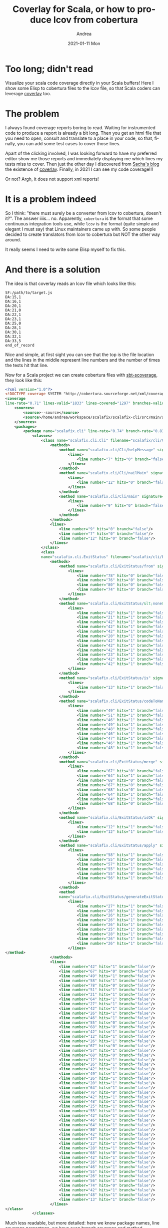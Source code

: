 #+TITLE:       Coverlay for Scala, or how to produce lcov from cobertura
#+AUTHOR:      Andrea
#+EMAIL:       andrea-dev@hotmail.com
#+DATE:        2021-01-11 Mon
#+URI:         /blog/%y/%m/%d/coverlay-for-scala-or-how-to-produce-lcov-from-cobertura
#+KEYWORDS:    scala, emacs
#+TAGS:        scala, emacs
#+LANGUAGE:    en
#+OPTIONS:     H:3 num:nil toc:nil \n:nil ::t |:t ^:nil -:nil f:t *:t <:t
#+DESCRIPTION: how to produce lcov files from cobertura and have coverage information in your Scala files

* Too long; didn't read
:PROPERTIES:
:ID:       06b20f65-1c64-4b70-a975-d627381022d8
:END:

Visualize your scala code coverage directly in your Scala buffers!
Here I show some Elisp to cobertura files to the lcov file, so that
Scala coders can leverage [[https://github.com/twada/coverlay.el][coverlay]] too.

* The problem

I always found coverage reports boring to read. Waiting for
instrumented code to produce a report is already a bit long. Then you
get an html file that you need to open, consult and translate to a
place in your code, so that, finally, you can add some test cases to
cover those lines.

Apart of the clicking involved, I was looking forward to have my
preferred editor show me those reports and immediately displaying me
which lines my tests miss to cover. Then just the other day I
discovered from [[https://sachachua.com/blog/category/emacs/][Sacha's blog]] the existence of [[https://github.com/twada/coverlay.el][coverlay]]. Finally, in
2021 I can see my code coverage!!!

Or not? Argh, it does not support xml reports!

* It is a problem indeed

So I think: "there must surely be a converter from lcov to cobertura,
doesn't it?". The answer iiiis... no. Apparently, =cobertura= is the
format that some continuous integration tools use, while =lcov= is the
format (quite simple and elegant I must say) that Linux maintainers
came up with. So some people decided to create translators from lcov
to cobertura but NOT the other way around.

It really seems I need to write some Elisp myself to fix this.

* And there is a solution

The idea is that coverlay reads an lcov file which looks like this:

#+begin_src text
SF:/path/to/target.js
DA:15,1
DA:16,1
DA:20,1
DA:21,0
DA:22,1
DA:23,1
DA:25,0
DA:28,1
DA:30,1
DA:32,1
DA:33,5
end_of_record
#+end_src

Nice and simple, at first sight you can see that the top is the file
location and the lines in the middle represent line numbers and the
number of times the tests hit that line.

Now for a Scala project we can create cobertura files with
[[https://github.com/scoverage/sbt-scoverage][sbt-scoverage]], they look like this:

#+begin_src xml
<?xml version="1.0"?>
<!DOCTYPE coverage SYSTEM "http://cobertura.sourceforge.net/xml/coverage-04.dtd">
<coverage 
line-rate="0.71" lines-valid="1833" lines-covered="1297" branches-valid="125" branches-covered="86" branch-rate="0.69" complexity="0" version="1.0" timestamp="1609609652641">
    <sources>
        <source>--source</source>
        <source>/home/andrea/workspace/scalafix/scalafix-cli/src/main/scala</source>
    </sources>
    <packages>
        <package name="scalafix.cli" line-rate="0.74" branch-rate="0.83" complexity="0">
            <classes>
                <class name="scalafix.cli.Cli" filename="scalafix/cli/Cli.scala" line-rate="0.00" branch-rate="0.00" complexity="0">
                    <methods>
                        <method name="scalafix.cli/Cli/helpMessage" signature="()V" line-rate="0.00" branch-rate="0.00" complexity="0">
                            <lines>
                                <line number="7" hits="0" branch="false"/>
                            </lines>
                        </method>
                        <method name="scalafix.cli/Cli/nailMain" signature="()V" line-rate="0.00" branch-rate="0.00" complexity="0">
                            <lines>
                                <line number="12" hits="0" branch="false"/>
                            </lines>
                        </method>
                        <method name="scalafix.cli/Cli/main" signature="()V" line-rate="0.00" branch-rate="0.00" complexity="0">
                            <lines>
                                <line number="9" hits="0" branch="false"/>
                            </lines>
                        </method>
                    </methods>
                    <lines>
                        <line number="9" hits="0" branch="false"/>
                        <line number="7" hits="0" branch="false"/>
                        <line number="12" hits="0" branch="false"/>
                    </lines>
                </class>
                <class 
                name="scalafix.cli.ExitStatus" filename="scalafix/cli/ExitStatus.scala" line-rate="0.78" branch-rate="0.83" complexity="0">
                    <methods>
                        <method name="scalafix.cli/ExitStatus/from" signature="()V" line-rate="0.00" branch-rate="0.00" complexity="0">
                            <lines>
                                <line number="78" hits="0" branch="false"/>
                                <line number="76" hits="0" branch="false"/>
                                <line number="80" hits="0" branch="false"/>
                                <line number="74" hits="0" branch="false"/>
                            </lines>
                        </method>
                        <method name="scalafix.cli/ExitStatus/&lt;none&gt;" signature="()V" line-rate="1.00" branch-rate="1.00" complexity="0">
                            <lines>
                                <line number="42" hits="1" branch="false"/>
                                <line number="21" hits="1" branch="false"/>
                                <line number="42" hits="1" branch="false"/>
                                <line number="42" hits="1" branch="false"/>
                                <line number="42" hits="1" branch="false"/>
                                <line number="20" hits="1" branch="false"/>
                                <line number="42" hits="1" branch="false"/>
                                <line number="42" hits="1" branch="false"/>
                                <line number="42" hits="1" branch="false"/>
                                <line number="23" hits="1" branch="false"/>
                                <line number="42" hits="1" branch="false"/>
                                <line number="42" hits="1" branch="false"/>
                            </lines>
                        </method>
                        <method name="scalafix.cli/ExitStatus/is" signature="()V" line-rate="1.00" branch-rate="1.00" complexity="0">
                            <lines>
                                <line number="13" hits="1" branch="false"/>
                            </lines>
                        </method>
                        <method name="scalafix.cli/ExitStatus/codeToName" signature="()V" line-rate="1.00" branch-rate="1.00" complexity="0">
                            <lines>
                                <line number="49" hits="1" branch="false"/>
                                <line number="51" hits="1" branch="false"/>
                                <line number="46" hits="1" branch="false"/>
                                <line number="49" hits="1" branch="false"/>
                                <line number="48" hits="1" branch="false"/>
                                <line number="46" hits="1" branch="false"/>
                                <line number="47" hits="1" branch="false"/>
                                <line number="46" hits="1" branch="false"/>
                                <line number="48" hits="1" branch="false"/>
                            </lines>
                        </method>
                        <method name="scalafix.cli/ExitStatus/merge" signature="()V" line-rate="0.38" branch-rate="1.00" complexity="0">
                            <lines>
                                <line number="67" hits="0" branch="false"/>
                                <line number="64" hits="1" branch="false"/>
                                <line number="68" hits="0" branch="false"/>
                                <line number="67" hits="0" branch="false"/>
                                <line number="68" hits="0" branch="false"/>
                                <line number="64" hits="1" branch="false"/>
                                <line number="64" hits="1" branch="false"/>
                                <line number="68" hits="0" branch="false"/>
                            </lines>
                        </method>
                        <method name="scalafix.cli/ExitStatus/isOk" signature="()V" line-rate="1.00" branch-rate="1.00" complexity="0">
                            <lines>
                                <line number="12" hits="1" branch="false"/>
                                <line number="12" hits="1" branch="false"/>
                            </lines>
                        </method>
                        <method name="scalafix.cli/ExitStatus/apply" signature="()V" line-rate="0.67" branch-rate="0.50" complexity="0">
                            <lines>
                                <line number="58" hits="1" branch="false"/>
                                <line number="55" hits="0" branch="false"/>
                                <line number="57" hits="1" branch="false"/>
                                <line number="55" hits="1" branch="false"/>
                                <line number="55" hits="0" branch="false"/>
                                <line number="56" hits="1" branch="false"/>
                            </lines>
                        </method>
                        <method 
                        name="scalafix.cli/ExitStatus/generateExitStatus" signature="()V" line-rate="1.00" branch-rate="1.00" complexity="0">
                            <lines>
                                <line number="27" hits="1" branch="false"/>
                                <line number="26" hits="1" branch="false"/>
                                <line number="26" hits="1" branch="false"/>
                                <line number="26" hits="1" branch="false"/>
                                <line number="26" hits="1" branch="false"/>
                                <line number="25" hits="1" branch="false"/>
                                <line number="28" hits="1" branch="false"/>
                                <line number="26" hits="1" branch="false"/>
                                <line number="26" hits="1" branch="false"/>
                            </lines>
</method>
                    </methods>
                    <lines>
                        <line number="42" hits="1" branch="false"/>
                        <line number="67" hits="0" branch="false"/>
                        <line number="49" hits="1" branch="false"/>
                        <line number="58" hits="1" branch="false"/>
                        <line number="78" hits="0" branch="false"/>
                        <line number="51" hits="1" branch="false"/>
                        <line number="21" hits="1" branch="false"/>
                        <line number="64" hits="1" branch="false"/>
                        <line number="27" hits="1" branch="false"/>
                        <line number="42" hits="1" branch="false"/>
                        <line number="26" hits="1" branch="false"/>
                        <line number="46" hits="1" branch="false"/>
                        <line number="55" hits="0" branch="false"/>
                        <line number="68" hits="0" branch="false"/>
                        <line number="42" hits="1" branch="false"/>
                        <line number="12" hits="1" branch="false"/>
                        <line number="26" hits="1" branch="false"/>
                        <line number="67" hits="0" branch="false"/>
                        <line number="57" hits="1" branch="false"/>
                        <line number="68" hits="0" branch="false"/>
                        <line number="12" hits="1" branch="false"/>
                        <line number="26" hits="1" branch="false"/>
                        <line number="42" hits="1" branch="false"/>
                        <line number="49" hits="1" branch="false"/>
                        <line number="26" hits="1" branch="false"/>
                        <line number="20" hits="1" branch="false"/>
                        <line number="64" hits="1" branch="false"/>
                        <line number="76" hits="0" branch="false"/>
                        <line number="42" hits="1" branch="false"/>
                        <line number="48" hits="1" branch="false"/>
                        <line number="25" hits="1" branch="false"/>
                        <line number="55" hits="1" branch="false"/>
                        <line number="42" hits="1" branch="false"/>
                        <line number="46" hits="1" branch="false"/>
                        <line number="64" hits="1" branch="false"/>
                        <line number="80" hits="0" branch="false"/>
                        <line number="42" hits="1" branch="false"/>
                        <line number="47" hits="1" branch="false"/>
                        <line number="23" hits="1" branch="false"/>
                        <line number="28" hits="1" branch="false"/>
                        <line number="68" hits="0" branch="false"/>
                        <line number="42" hits="1" branch="false"/>
                        <line number="26" hits="1" branch="false"/>
                        <line number="46" hits="1" branch="false"/>
                        <line number="55" hits="0" branch="false"/>
                        <line number="26" hits="1" branch="false"/>
                        <line number="56" hits="1" branch="false"/>
                        <line number="74" hits="0" branch="false"/>
                        <line number="42" hits="1" branch="false"/>
                        <line number="48" hits="1" branch="false"/>
                        <line number="13" hits="1" branch="false"/>
                    </lines>
</class>
            </classes>
#+end_src

Much less readable, but more detailed: here we know package names,
line coverage percentage, we have even branch coverage and method
coverage!

The little complications:

1. we have a different cobertura file for each project module
   (typically more than one in average sized applications)
2. the path of the file is both in the =source= tag and in the =class=
   tag under the =filename= attribute
3. same line numbers can be repeated under the =lines= tag because the
   =hits= attribute is really a boolean value.

So our first challenge is to locate the files. The thing we know is that they always have the same name:

#+begin_src elisp :noeval
(defun coverlays/find-cobertura-files ()
    "Find cobertura.xml files."
    (--> (projectile-root-bottom-up ".")
         (format "find %s -type f -name \"cobertura.xml\"" it)
         (shell-command-to-string it)
         (s-split "\n" it)
         (-map 's-trim it)
         (--remove (or (null it) (s-blank-p it)) it))
#+end_src

The trick is to use the shell's [[https://man7.org/linux/man-pages/man1/find.1p.html][find]] utility to list the file paths we
need. Most of the code above is just to clean the shell output.

Next for each file we want to parse its xml and grab what we need:
file paths, line numbers and hits.

#+begin_src elisp :noeval
(defun coverlays/parse-path-lines-from-cobertura (filepath)
  "Parse FILEPATH to an alist with a filepath and lines, which contain number and hits."
  (when (f-file-p filepath)
    (with-temp-buffer
      (insert-file-contents-literally filepath)
      (let* ((xml (libxml-parse-html-region (point-min) (point-max)))
             (path (nth 2 (nth 3 (esxml-query "sources" xml)))) ;; TODO maybe not universal
             (classes (-drop 2 (esxml-query "classes" xml)))
             (make-path-lines-from-class
              (lambda (class)
                `((filepath . ,(s-concat path "/" (alist-get 'filename (nth 1 class))))
                  (lines . ,(--map (--> it
                                        (nth 1 it)
                                        (--filter
                                         (or (eq (car it) 'number)
                                             (eq (car it) 'hits))
                                         it))
                                   (-drop 2 (nth 3 class))))))))

        (-map make-path-lines-from-class classes)))))
#+end_src

The nice esxml library takes the toll of parsing xml away from me.
Most of the code in this function goes in grabbing the right
information and putting it together to obtain the filepath and the
line count (note the TODO in the code: I am not sure the cobertura.xml
files always put the module path in that position, but in all my
projects has worked fine for now).

This function generates this sort of output:

#+begin_src elisp :noeval
(((filepath . "some/path")
 (lines . (((number. 123) (hits . 1))
           ((number. 123) (hits . 1))
           ((number. 124) (hits . 1))))))
#+end_src

Note that I could not find yet the time to merge the duplicate lines:
the duplication means that multiple tests have exercised those lines.
The lcov format expects the sum of the hits, while the cobertura
format expect duplication. I postponed this feature, because it only
partially breaks coverlay's functionality: I saw that the statistics
buffer fails in error with duplication.

Now we have all the information to produce our lcov file:

#+begin_src elisp :noval
(defun coverlays/produce-lcov (filenames-lines)
  "Produce lcov file from FILENAMES-LINES."
  (--> (--reduce-from
        (let ((heading (s-concat "SF:" (alist-get 'filepath it) "\n"))
              (line-numbers
               (--map
                (s-concat "DA:" (alist-get 'number it) "," (alist-get 'hits it) "\n")
                (alist-get 'lines it))))
          (s-concat acc heading (apply 's-concat line-numbers) "end_of_record\n"))
        ""
        filenames-lines)
       ))

(defun coverlays/produce-lcov-from-cobertura ()
  "Produce lcov file from cobertura"
  (interactive)
  (let ((file (s-concat (projectile-project-root) "/lcov.lcov")))
    (delete-file file)
    (--> (coverlays/find-cobertura-files)
         (--each
             it
           (--> (coverlays/parse-path-lines-from-cobertura it)
                (coverlays/produce-lcov it)
                (write-region it nil file t))))))
#+end_src

The function =coverlays/produce-lcov= just formats the information
according to the lcov syntax, while
=coverlays/produce-lcov-from-cobertura= integrates the above functions
to generate all the cobertura files and an lcov from them.

After you run =coverlays/produce-lcov-from-cobertura= you just have to
call coverlay's =coverlay-load-file= and you will see for the first
time coverage lines in Scala buffers!!!

Naturally this sounds still a bit boring, doesn't it?

You still have to:

1. produce the cobertura files with something like =sbt ;clean;coverage;test;coverageReport=
2. run =coverlays/produce-lcov-from-cobertura==
3. finally run =coverlay-load-file= on the produced lcov file

We can do better! Let's automate that out :)

I will rely on [[https://github.com/jwiegley/emacs-async][emacs-async]], [[https://github.com/bbatsov/projectile][projectile]] and the =scala-mode-hook=:

#+begin_src elisp :noeval
(defun coverlays/rebuild-cobertura-on-project ()
  "Run sbt tests and produce lcov file."
  (interactive)
  (let ((proj-type (projectile-project-type))
        (directory (projectile-project-root)))
    (when (or (eq 'bloop proj-type) (eq 'sbt proj-type) (eq 'scala proj-type))
      (message "Producing cobertura output...")
      (async-start
       `(lambda () (let ((default-directory ,directory)) (message "starting %s" ,directory) (call-process "sbt" nil nil nil ";clean;coverage;test;coverageReport;") (message "finishing")))
       `(lambda (result)
          (cd ,directory)
          (coverlays/produce-lcov-from-cobertura)
          (message (format "Coverlay mode ready for %s" ,directory)))))))

(add-hook
 'scala-mode-hook
 (lambda ()
   (let ((file (concat (projectile-project-root) "/lcov.lcov")))
     (when (or (not (f-file-p file)
                    (> (time-to-seconds (time-since
                                         (file-attribute-modification-time
                                          (file-attributes (file-truename file)))))
                       (* 60 60 2))))  ;; maybe just lcov older than 2 hours?
       (coverlays/rebuild-cobertura-on-project)))))

(add-hook
 'scala-mode-hook
 (lambda ()
   (when (f-file-p (concat (projectile-project-root) "/lcov.lcov"))
     (turn-on-coverlay-mode))))

(add-hook
 'coverlay-mode-hook
 (lambda ()
   (let ((proj-type (projectile-project-type))
         (file (concat (projectile-project-root) "/lcov.lcov")))
     (when
         (and
          (or
           (eq 'bloop proj-type)
           (eq 'sbt proj-type)
           (eq 'scala proj-type))
          (projectile-project-root)
          (f-file-p file))
       (coverlay-load-file file)))))
#+end_src

In short what I came up with is to run sbt in the background the first
time I visit a project, and when that succeeds to produce the lcov
file and load it when I open a Scala buffer.

I created a repository to make this code easy to use:
https://github.com/ag91/coverlay-for-scala-example

This is just a first iteration, but better rough than without, no? I
will update the repository as soon as I do progress.

Also I still plan to have a fully working coverlay, and maybe who knows
even just extend coverlay to support cobertura's branch analysis.

* Conclusion

So take the code from my repository and see finally your code coverage
in your Scala projects! If you have sbt-scoverage and the Emacs
dependencies (look at the README for how to install them), you just
need to visit a Scala file in your repository and after a few minutes
the coverage should kick in.

Happy testing!
